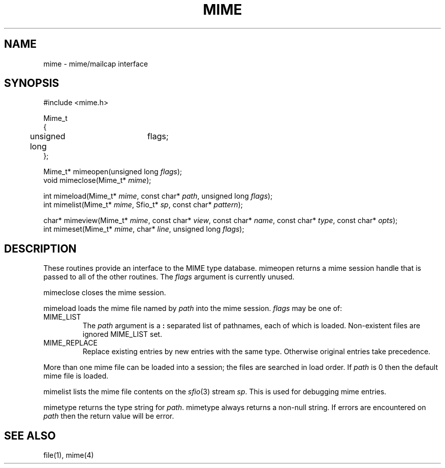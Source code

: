 .fp 5 CW
.de Af
.ds ;G \\*(;G\\f\\$1\\$3\\f\\$2
.if !\\$4 .Af \\$2 \\$1 "\\$4" "\\$5" "\\$6" "\\$7" "\\$8" "\\$9"
..
.de aF
.ie \\$3 .ft \\$1
.el \{\
.ds ;G \&
.nr ;G \\n(.f
.Af "\\$1" "\\$2" "\\$3" "\\$4" "\\$5" "\\$6" "\\$7" "\\$8" "\\$9"
\\*(;G
.ft \\n(;G \}
..
.de L
.aF 5 \\n(.f "\\$1" "\\$2" "\\$3" "\\$4" "\\$5" "\\$6" "\\$7"
..
.de LR
.aF 5 1 "\\$1" "\\$2" "\\$3" "\\$4" "\\$5" "\\$6" "\\$7"
..
.de RL
.aF 1 5 "\\$1" "\\$2" "\\$3" "\\$4" "\\$5" "\\$6" "\\$7"
..
.de EX		\" start example
.ta 1i 2i 3i 4i 5i 6i
.PP
.RS 
.PD 0
.ft 5
.nf
..
.de EE		\" end example
.fi
.ft
.PD
.RE
.PP
..
.TH MIME 3
.SH NAME
mime \- mime/mailcap interface
.SH SYNOPSIS
.EX
#include <mime.h>

Mime_t
{
	unsigned long	flags;
};

Mime_t*   mimeopen(unsigned long \fIflags\fP);
void      mimeclose(Mime_t* \fImime\fP);

int       mimeload(Mime_t* \fImime\fP, const char* \fIpath\fP, unsigned long \fIflags\fP);
int       mimelist(Mime_t* \fImime\fP, Sfio_t* \fIsp\fP, const char* \fIpattern\fP);

char*     mimeview(Mime_t* \fImime\fP, const char* \fIview\fP, const char* \fIname\fP, const char* \fItype\fP, const char* \fIopts\fP);
int       mimeset(Mime_t* \fImime\fP, char* \fIline\fP, unsigned long \fIflags\fP);
.EE
.SH DESCRIPTION
These routines provide an interface to the MIME type database.
.L mimeopen
returns a mime session handle that is passed to all of the other routines.
The
.I flags
argument is currently unused.
.PP
.L mimeclose
closes the mime session.
.PP
.L mimeload
loads the mime file named by
.I path
into the mime session.
.I flags
may be one of:
.TP
.L MIME_LIST
The
.I path
argument is a
.B :
separated list of pathnames, each of which is loaded.
Non-existent files are ignored
.L MIME_LIST
set.
.TP
.L MIME_REPLACE
Replace existing entries by new entries with the same type.
Otherwise original entries take precedence.
.PP
More than one mime file can be loaded into a session;
the files are searched in load order.
If
.I path
is
.L 0
then the default mime file is loaded.
.PP
.L mimelist
lists the mime file contents on the
.IR sfio (3)
stream
.IR sp .
This is used for debugging mime entries.
.PP
.L mimetype
returns the type string for
.IR path .
.L mimetype
always returns a non-null string.
If errors are encountered on
.I path
then the return value will be
.LR "error" .
.SH "SEE ALSO"
file(1), mime(4)
